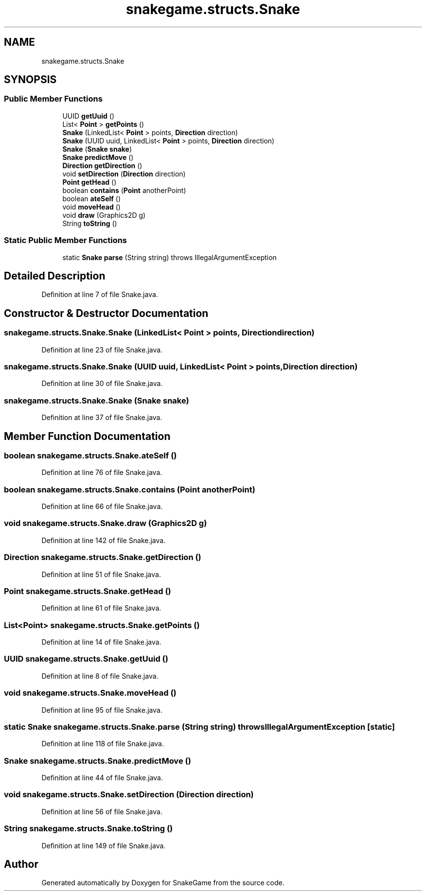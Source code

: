 .TH "snakegame.structs.Snake" 3 "Mon Nov 5 2018" "Version 1.0" "SnakeGame" \" -*- nroff -*-
.ad l
.nh
.SH NAME
snakegame.structs.Snake
.SH SYNOPSIS
.br
.PP
.SS "Public Member Functions"

.in +1c
.ti -1c
.RI "UUID \fBgetUuid\fP ()"
.br
.ti -1c
.RI "List< \fBPoint\fP > \fBgetPoints\fP ()"
.br
.ti -1c
.RI "\fBSnake\fP (LinkedList< \fBPoint\fP > points, \fBDirection\fP direction)"
.br
.ti -1c
.RI "\fBSnake\fP (UUID uuid, LinkedList< \fBPoint\fP > points, \fBDirection\fP direction)"
.br
.ti -1c
.RI "\fBSnake\fP (\fBSnake\fP \fBsnake\fP)"
.br
.ti -1c
.RI "\fBSnake\fP \fBpredictMove\fP ()"
.br
.ti -1c
.RI "\fBDirection\fP \fBgetDirection\fP ()"
.br
.ti -1c
.RI "void \fBsetDirection\fP (\fBDirection\fP direction)"
.br
.ti -1c
.RI "\fBPoint\fP \fBgetHead\fP ()"
.br
.ti -1c
.RI "boolean \fBcontains\fP (\fBPoint\fP anotherPoint)"
.br
.ti -1c
.RI "boolean \fBateSelf\fP ()"
.br
.ti -1c
.RI "void \fBmoveHead\fP ()"
.br
.ti -1c
.RI "void \fBdraw\fP (Graphics2D g)"
.br
.ti -1c
.RI "String \fBtoString\fP ()"
.br
.in -1c
.SS "Static Public Member Functions"

.in +1c
.ti -1c
.RI "static \fBSnake\fP \fBparse\fP (String string)  throws IllegalArgumentException "
.br
.in -1c
.SH "Detailed Description"
.PP 
Definition at line 7 of file Snake\&.java\&.
.SH "Constructor & Destructor Documentation"
.PP 
.SS "snakegame\&.structs\&.Snake\&.Snake (LinkedList< \fBPoint\fP > points, \fBDirection\fP direction)"

.PP
Definition at line 23 of file Snake\&.java\&.
.SS "snakegame\&.structs\&.Snake\&.Snake (UUID uuid, LinkedList< \fBPoint\fP > points, \fBDirection\fP direction)"

.PP
Definition at line 30 of file Snake\&.java\&.
.SS "snakegame\&.structs\&.Snake\&.Snake (\fBSnake\fP snake)"

.PP
Definition at line 37 of file Snake\&.java\&.
.SH "Member Function Documentation"
.PP 
.SS "boolean snakegame\&.structs\&.Snake\&.ateSelf ()"

.PP
Definition at line 76 of file Snake\&.java\&.
.SS "boolean snakegame\&.structs\&.Snake\&.contains (\fBPoint\fP anotherPoint)"

.PP
Definition at line 66 of file Snake\&.java\&.
.SS "void snakegame\&.structs\&.Snake\&.draw (Graphics2D g)"

.PP
Definition at line 142 of file Snake\&.java\&.
.SS "\fBDirection\fP snakegame\&.structs\&.Snake\&.getDirection ()"

.PP
Definition at line 51 of file Snake\&.java\&.
.SS "\fBPoint\fP snakegame\&.structs\&.Snake\&.getHead ()"

.PP
Definition at line 61 of file Snake\&.java\&.
.SS "List<\fBPoint\fP> snakegame\&.structs\&.Snake\&.getPoints ()"

.PP
Definition at line 14 of file Snake\&.java\&.
.SS "UUID snakegame\&.structs\&.Snake\&.getUuid ()"

.PP
Definition at line 8 of file Snake\&.java\&.
.SS "void snakegame\&.structs\&.Snake\&.moveHead ()"

.PP
Definition at line 95 of file Snake\&.java\&.
.SS "static \fBSnake\fP snakegame\&.structs\&.Snake\&.parse (String string) throws IllegalArgumentException\fC [static]\fP"

.PP
Definition at line 118 of file Snake\&.java\&.
.SS "\fBSnake\fP snakegame\&.structs\&.Snake\&.predictMove ()"

.PP
Definition at line 44 of file Snake\&.java\&.
.SS "void snakegame\&.structs\&.Snake\&.setDirection (\fBDirection\fP direction)"

.PP
Definition at line 56 of file Snake\&.java\&.
.SS "String snakegame\&.structs\&.Snake\&.toString ()"

.PP
Definition at line 149 of file Snake\&.java\&.

.SH "Author"
.PP 
Generated automatically by Doxygen for SnakeGame from the source code\&.
